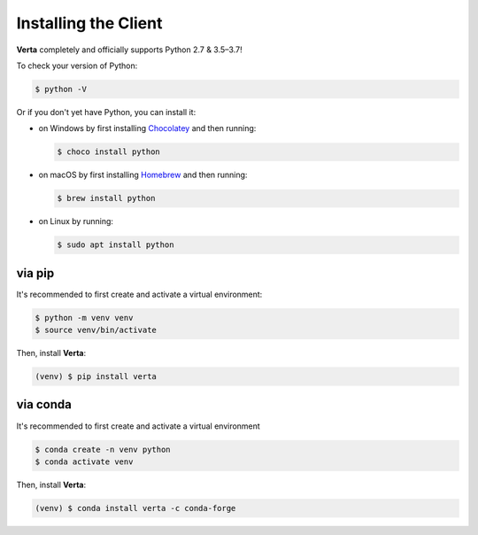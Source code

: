 Installing the Client
=====================

**Verta** completely and officially supports Python 2.7 & 3.5–3.7! 

To check your version of Python:

.. code-block:: console

    $ python -V

Or if you don't yet have Python, you can install it:

- on Windows by first installing `Chocolatey <https://chocolatey.org/>`_ and then running:

  .. code-block:: console

      $ choco install python

- on macOS by first installing `Homebrew <https://brew.sh/>`_ and then running:

  .. code-block:: console

      $ brew install python

- on Linux by running:

  .. code-block:: console

      $ sudo apt install python


via pip
-------

It's recommended to first create and activate a virtual environment:

.. code-block:: console

    $ python -m venv venv
    $ source venv/bin/activate

Then, install **Verta**:

.. code-block:: console

    (venv) $ pip install verta


via conda
---------

It's recommended to first create and activate a virtual environment

.. code-block:: console

    $ conda create -n venv python
    $ conda activate venv

Then, install **Verta**:

.. code-block:: console

    (venv) $ conda install verta -c conda-forge
